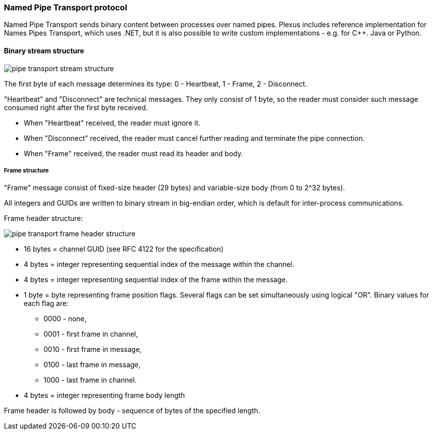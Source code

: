 === Named Pipe Transport protocol

Named Pipe Transport sends binary content between processes over named pipes.
Plexus includes reference implementation for Names Pipes Transport, which uses .NET,
but it is also possible to write custom implementations - e.g. for C++. Java or Python.

==== Binary stream structure

image::images/pipe-transport-stream-structure.png[]

The first byte of each message determines its type: 0 - Heartbeat, 1 - Frame, 2 - Disconnect.

"Heartbeat" and "Disconnect" are technical messages. They only consist of 1 byte, so the reader must consider such message consumed right after the first byte received.

* When "Heartbeat" received, the reader must ignore it.
* When "Disconnect" received, the reader must cancel further reading and terminate the pipe connection.
* When "Frame" received, the reader must read its header and body.

===== Frame structure

"Frame" message consist of fixed-size header (29 bytes) and variable-size body (from 0 to 2^32 bytes).

All integers and GUIDs are written to binary stream in big-endian order, which is default for inter-process communications.

Frame header structure:

image::images/pipe-transport-frame-header-structure.png[]

* 16 bytes = channel GUID (see RFC 4122 for the specification)
* 4 bytes = integer representing sequential index of the message within the channel.
* 4 bytes = integer representing sequential index of the frame within the message.
* 1 byte = byte representing frame position flags. Several flags can be set simultaneously using logical "OR". Binary values for each flag are: 
** 0000 - none, 
** 0001 - first frame in channel, 
** 0010 - first frame in message, 
** 0100 - last frame in message, 
** 1000 - last frame in channel.
* 4 bytes = integer representing frame body length

Frame header is followed by body - sequence of bytes of the specified length.